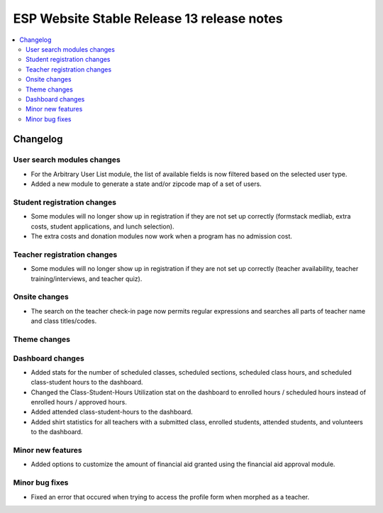 ============================================
 ESP Website Stable Release 13 release notes
============================================

.. contents:: :local:

Changelog
=========

User search modules changes
~~~~~~~~~~~~~~~~~~~~~~~~~~~
- For the Arbitrary User List module, the list of available fields is now filtered based on the selected user type.
- Added a new module to generate a state and/or zipcode map of a set of users.

Student registration changes
~~~~~~~~~~~~~~~~~~~~~~~~~~~~
- Some modules will no longer show up in registration if they are not set up correctly (formstack medliab, extra costs, student applications, and lunch selection).
- The extra costs and donation modules now work when a program has no admission cost.

Teacher registration changes
~~~~~~~~~~~~~~~~~~~~~~~~~~~~
- Some modules will no longer show up in registration if they are not set up correctly (teacher availability, teacher training/interviews, and teacher quiz).

Onsite changes
~~~~~~~~~~~~~~
- The search on the teacher check-in page now permits regular expressions and searches all parts of teacher name and class titles/codes.

Theme changes
~~~~~~~~~~~~~

Dashboard changes
~~~~~~~~~~~~~~~~~
- Added stats for the number of scheduled classes, scheduled sections, scheduled class hours, and scheduled class-student hours to the dashboard.
- Changed the Class-Student-Hours Utilization stat on the dashboard to enrolled hours / scheduled hours instead of enrolled hours / approved hours.
- Added attended class-student-hours to the dashboard.
- Added shirt statistics for all teachers with a submitted class, enrolled students, attended students, and volunteers to the dashboard.

Minor new features
~~~~~~~~~~~~~~~~~~
- Added options to customize the amount of financial aid granted using the financial aid approval module.

Minor bug fixes
~~~~~~~~~~~~~~~
- Fixed an error that occured when trying to access the profile form when morphed as a teacher.
